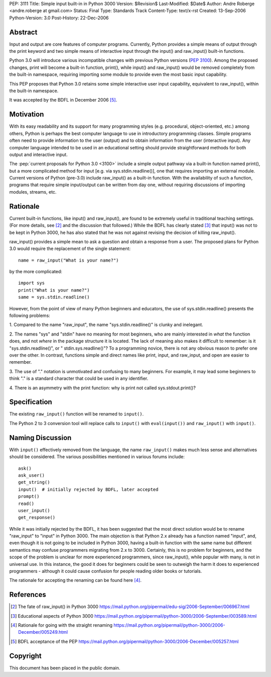 PEP: 3111
Title: Simple input built-in in Python 3000
Version: $Revision$
Last-Modified: $Date$
Author: Andre Roberge <andre.roberge at gmail.com>
Status: Final
Type: Standards Track
Content-Type: text/x-rst
Created: 13-Sep-2006
Python-Version: 3.0
Post-History: 22-Dec-2006


Abstract
========

Input and output are core features of computer programs.  Currently,
Python provides a simple means of output through the print keyword
and two simple means of interactive input through the input()
and raw_input() built-in functions.

Python 3.0 will introduce various incompatible changes with previous
Python versions (:pep:`3100`).
Among the proposed changes, print will become a built-in
function, print(), while input() and raw_input() would be removed completely
from the built-in namespace, requiring importing some module to provide
even the most basic input capability.

This PEP proposes that Python 3.0 retains some simple interactive user
input capability, equivalent to raw_input(), within the built-in namespace.

It was accepted by the BDFL in December 2006 [5]_.


Motivation
==========

With its easy readability and its support for many programming styles
(e.g. procedural, object-oriented, etc.) among others, Python is perhaps
the best computer language to use in introductory programming classes.
Simple programs often need to provide information to the user (output)
and to obtain information from the user (interactive input).
Any computer language intended to be used in an educational setting should
provide straightforward methods for both output and interactive input.

The :pep:`current proposals for Python 3.0 <3100>`
include a simple output pathway
via a built-in function named print(), but a more complicated method for
input [e.g. via sys.stdin.readline()], one that requires importing an external
module.  Current versions of Python (pre-3.0) include raw_input() as a
built-in function.  With the availability of such a function, programs that
require simple input/output can be written from day one, without requiring
discussions of importing modules, streams, etc.


Rationale
=========

Current built-in functions, like input() and raw_input(), are found to be
extremely useful in traditional teaching settings. (For more details,
see [2]_ and the discussion that followed.)
While the BDFL has clearly stated [3]_ that input() was not to be kept in
Python 3000, he has also stated that he was not against revising the
decision of killing raw_input().

raw_input() provides a simple mean to ask a question and obtain a response
from a user.  The proposed plans for Python 3.0 would require the replacement
of the single statement::

  name = raw_input("What is your name?")

by the more complicated::

  import sys
  print("What is your name?")
  same = sys.stdin.readline()

However, from the point of view of many Python beginners and educators, the
use of sys.stdin.readline() presents the following problems:

1. Compared to the name "raw_input", the name "sys.stdin.readline()"
is clunky and inelegant.

2. The names "sys" and "stdin" have no meaning for most beginners,
who are mainly interested in *what* the function does, and not *where*
in the package structure it is located.  The lack of meaning also makes
it difficult to remember:
is it "sys.stdin.readline()", or " stdin.sys.readline()"?
To a programming novice, there is not any obvious reason to prefer
one over the other. In contrast, functions simple and direct names like
print, input, and raw_input, and open are easier to remember.

3. The use of "." notation is unmotivated and confusing to many beginners.
For example, it may lead some beginners to think "."  is a standard
character that could be used in any identifier.

4. There is an asymmetry with the print function: why is print not called
sys.stdout.print()?


Specification
=============

The existing ``raw_input()`` function will be renamed to ``input()``.

The Python 2 to 3 conversion tool will replace calls to ``input()`` with
``eval(input())`` and ``raw_input()`` with ``input()``.


Naming Discussion
=================

With ``input()`` effectively removed from the language,
the name ``raw_input()`` makes much less sense and alternatives should be
considered.  The various possibilities mentioned in various forums include::

  ask()
  ask_user()
  get_string()
  input()  # initially rejected by BDFL, later accepted
  prompt()
  read()
  user_input()
  get_response()

While it was initially rejected by the BDFL, it has been suggested that the
most direct solution would be to rename "raw_input" to "input" in Python 3000.
The main objection is that Python 2.x already has a function named "input",
and, even though it is not going to be included in Python 3000,
having a built-in function with the same name but different semantics may
confuse programmers migrating from 2.x to 3000.  Certainly, this is no problem
for beginners, and the scope of the problem is unclear for more experienced
programmers, since raw_input(), while popular with many, is not in
universal use.  In this instance, the good it does for beginners could be
seen to outweigh the harm it does to experienced programmers -
although it could cause confusion for people reading older books or tutorials.

The rationale for accepting the renaming can be found here [4]_.


References
==========

.. [2] The fate of raw_input() in Python 3000
   https://mail.python.org/pipermail/edu-sig/2006-September/006967.html

.. [3] Educational aspects of Python 3000
   https://mail.python.org/pipermail/python-3000/2006-September/003589.html

.. [4] Rationale for going with the straight renaming
   https://mail.python.org/pipermail/python-3000/2006-December/005249.html

.. [5] BDFL acceptance of the PEP
   https://mail.python.org/pipermail/python-3000/2006-December/005257.html

Copyright
=========

This document has been placed in the public domain.
